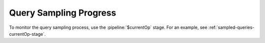 Query Sampling Progress
~~~~~~~~~~~~~~~~~~~~~~~

To monitor the query sampling process, use the :pipeline:`$currentOp`
stage. For an example, see :ref:`sampled-queries-currentOp-stage`.
